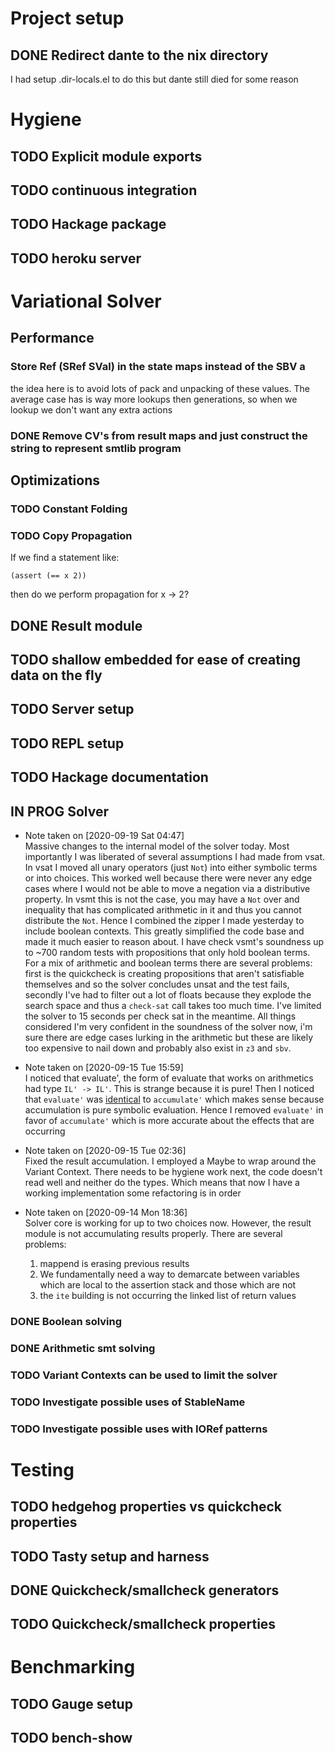* Project setup
** DONE Redirect dante to the nix directory
   CLOSED: [2020-08-31 Mon 11:28]
    I had setup .dir-locals.el to do this but dante still died for some reason

* Hygiene

** TODO Explicit module exports

** TODO continuous integration

** TODO Hackage package

** TODO heroku server

* Variational Solver

** Performance

*** Store Ref (SRef SVal) in the state maps instead of the SBV a
    the idea here is to avoid lots of pack and unpacking of these values. The
    average case has is way more lookups then generations, so when we lookup we
    don't want any extra actions

*** DONE Remove CV's from result maps and just construct the string to represent smtlib program
    CLOSED: [2020-09-16 Wed 14:41]

** Optimizations

*** TODO Constant Folding

*** TODO Copy Propagation
    If we find a statement like:
    #+begin_example
    (assert (== x 2))
    #+end_example
    then do we perform propagation for x -> 2?

** DONE Result module
   CLOSED: [2020-09-03 Thu 18:51]

** TODO shallow embedded for ease of creating data on the fly

** TODO Server setup

** TODO REPL setup

** TODO Hackage documentation

** IN PROG Solver

   - Note taken on [2020-09-19 Sat 04:47] \\
     Massive changes to the internal model of the solver today. Most importantly I
     was liberated of several assumptions I had made from vsat. In vsat I moved all
     unary operators (just ~Not~) into either symbolic terms or into choices. This
     worked well because there were never any edge cases where I would not be able to
     move a negation via a distributive property. In vsmt this is not the case, you
     may have a ~Not~ over and inequality that has complicated arithmetic in it and
     thus you cannot distribute the ~Not~. Hence I combined the zipper I made
     yesterday to include boolean contexts. This greatly simplified the code base and
     made it much easier to reason about. I have check vsmt's soundness up to ~700
     random tests with propositions that only hold boolean terms. For a mix of
     arithmetic and boolean terms there are several problems: first is the quickcheck
     is creating propositions that aren't satisfiable themselves and so the solver
     concludes unsat and the test fails, secondly I've had to filter out a lot of
     floats because they explode the search space and thus a ~check-sat~ call takes
     too much time. I've limited the solver to 15 seconds per check sat in the
     meantime. All things considered I'm very confident in the soundness of the
     solver now, i'm sure there are edge cases lurking in the arithmetic but these
     are likely too expensive to nail down and probably also exist in ~z3~ and ~sbv~.
   - Note taken on [2020-09-15 Tue 15:59] \\
     I noticed that evaluate', the form of evaluate that works on arithmetics had
     type ~IL' -> IL'~. This is strange because it is pure! Then I noticed that
     ~evaluate'~ was _identical_ to ~accumulate'~ which makes sense because
     accumulation is pure symbolic evaluation. Hence I removed ~evaluate'~ in favor
     of ~accumulate'~ which is more accurate about the effects that are occurring

   - Note taken on [2020-09-15 Tue 02:36] \\
     Fixed the result accumulation. I employed a Maybe to wrap around the Variant
     Context. There needs to be hygiene work next, the code doesn't read well and
     neither do the types. Which means that now I have a working implementation some
     refactoring is in order

   - Note taken on [2020-09-14 Mon 18:36] \\
     Solver core is working for up to two choices now. However, the result module is not accumulating results properly. There are several problems:
     1. mappend is erasing previous results
     2. We fundamentally need a way to demarcate between variables which are local to the assertion stack and those which are not
     3. the ~ite~ building is not occurring the linked list of return values

*** DONE Boolean solving
    CLOSED: [2020-09-15 Tue 15:08]

*** DONE Arithmetic smt solving
    CLOSED: [2020-09-16 Wed 12:45]

*** TODO Variant Contexts can be used to limit the solver

*** TODO Investigate possible uses of StableName

*** TODO Investigate possible uses with IORef patterns

* Testing

** TODO hedgehog properties vs quickcheck properties

** TODO Tasty setup and harness

** DONE Quickcheck/smallcheck generators
   CLOSED: [2020-09-16 Wed 14:40]

** TODO Quickcheck/smallcheck properties

* Benchmarking

** TODO Gauge setup

** TODO bench-show
